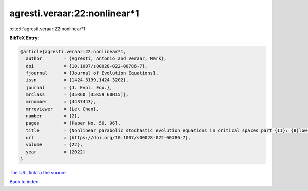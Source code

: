 agresti.veraar:22:nonlinear*1
=============================

:cite:t:`agresti.veraar:22:nonlinear*1`

**BibTeX Entry:**

.. code-block:: bibtex

   @article{agresti.veraar:22:nonlinear*1,
     author        = {Agresti, Antonio and Veraar, Mark},
     doi           = {10.1007/s00028-022-00786-7},
     fjournal      = {Journal of Evolution Equations},
     issn          = {1424-3199,1424-3202},
     journal       = {J. Evol. Equ.},
     mrclass       = {35R60 (35K59 60H15)},
     mrnumber      = {4437443},
     mrreviewer    = {Le\ Chen},
     number        = {2},
     pages         = {Paper No. 56, 96},
     title         = {Nonlinear parabolic stochastic evolution equations in critical spaces part {II}: {B}low-up criteria and instataneous regularization},
     url           = {https://doi.org/10.1007/s00028-022-00786-7},
     volume        = {22},
     year          = {2022}
   }

`The URL link to the source <https://doi.org/10.1007/s00028-022-00786-7>`__


`Back to index <../By-Cite-Keys.html>`__
